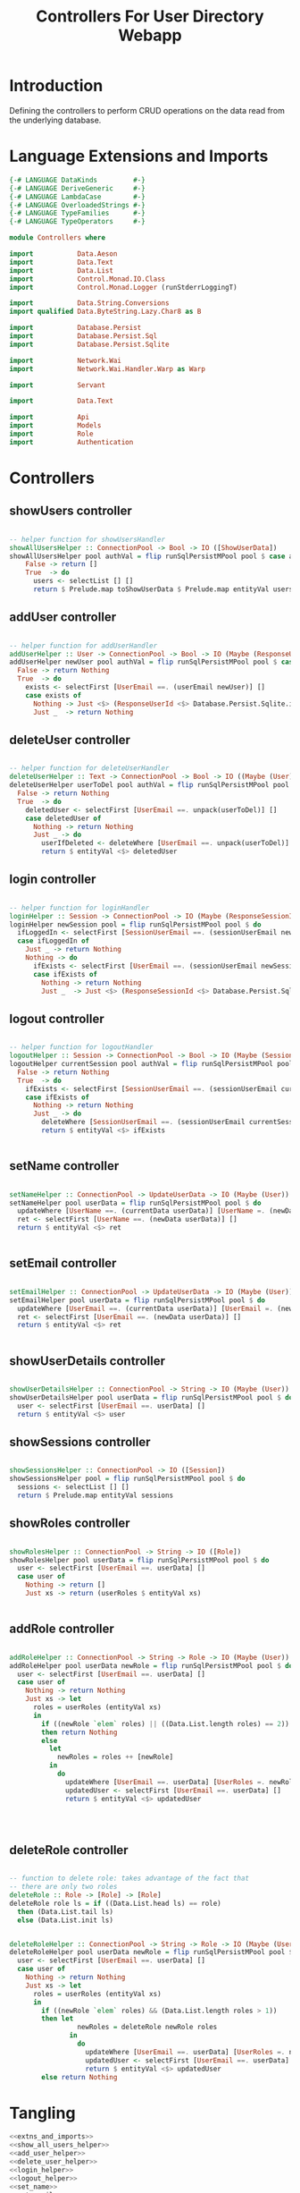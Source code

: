 #+TITLE: Controllers For User Directory Webapp


* Introduction

Defining the controllers to perform CRUD operations on the data read from the
underlying database.

* Language Extensions and Imports

  
#+NAME: extns_and_imports
#+BEGIN_SRC haskell
{-# LANGUAGE DataKinds         #-}
{-# LANGUAGE DeriveGeneric     #-}
{-# LANGUAGE LambdaCase        #-}
{-# LANGUAGE OverloadedStrings #-}
{-# LANGUAGE TypeFamilies      #-}
{-# LANGUAGE TypeOperators     #-}

module Controllers where

import           Data.Aeson
import           Data.Text
import           Data.List 
import           Control.Monad.IO.Class
import           Control.Monad.Logger (runStderrLoggingT)

import           Data.String.Conversions
import qualified Data.ByteString.Lazy.Char8 as B           

import           Database.Persist
import           Database.Persist.Sql
import           Database.Persist.Sqlite

import           Network.Wai
import           Network.Wai.Handler.Warp as Warp

import           Servant

import           Data.Text

import           Api
import           Models
import           Role
import           Authentication 

#+END_SRC
* Controllers

** showUsers controller

#+NAME: show_all_users_helper
#+BEGIN_SRC haskell 

-- helper function for showUsersHandler
showAllUsersHelper :: ConnectionPool -> Bool -> IO ([ShowUserData])
showAllUsersHelper pool authVal = flip runSqlPersistMPool pool $ case authVal of
    False -> return []
    True  -> do
      users <- selectList [] []
      return $ Prelude.map toShowUserData $ Prelude.map entityVal users

#+END_SRC

** addUser controller
   :PROPERTIES:
   :ORDERED:  t
   :END:

#+NAME: add_user_helper
#+BEGIN_SRC haskell

-- helper function for addUserHandler
addUserHelper :: User -> ConnectionPool -> Bool -> IO (Maybe (ResponseUserId))
addUserHelper newUser pool authVal = flip runSqlPersistMPool pool $ case authVal of
  False -> return Nothing
  True  -> do
    exists <- selectFirst [UserEmail ==. (userEmail newUser)] []
    case exists of
      Nothing -> Just <$> (ResponseUserId <$> Database.Persist.Sqlite.insert newUser)
      Just _  -> return Nothing

#+END_SRC

** deleteUser controller

#+NAME: delete_user_helper
#+BEGIN_SRC haskell

-- helper function for deleteUserHandler
deleteUserHelper :: Text -> ConnectionPool -> Bool -> IO ((Maybe (User)))
deleteUserHelper userToDel pool authVal = flip runSqlPersistMPool pool $ case authVal of
  False -> return Nothing
  True  -> do
    deletedUser <- selectFirst [UserEmail ==. unpack(userToDel)] []
    case deletedUser of
      Nothing -> return Nothing
      Just _ -> do
        userIfDeleted <- deleteWhere [UserEmail ==. unpack(userToDel)]
        return $ entityVal <$> deletedUser

#+END_SRC

** login controller

#+NAME: login_helper
#+BEGIN_SRC haskell

-- helper function for loginHandler
loginHelper :: Session -> ConnectionPool -> IO (Maybe (ResponseSessionId))
loginHelper newSession pool = flip runSqlPersistMPool pool $ do
  ifLoggedIn <- selectFirst [SessionUserEmail ==. (sessionUserEmail newSession), SessionUserRoles ==. (sessionUserRoles newSession)] []
  case ifLoggedIn of
    Just _ -> return Nothing
    Nothing -> do 
      ifExists <- selectFirst [UserEmail ==. (sessionUserEmail newSession)] []
      case ifExists of
        Nothing -> return Nothing
        Just _  -> Just <$> (ResponseSessionId <$> Database.Persist.Sqlite.insert newSession)
  
#+END_SRC

** logout controller

#+NAME: logout_helper
#+BEGIN_SRC haskell

-- helper function for logoutHandler
logoutHelper :: Session -> ConnectionPool -> Bool -> IO (Maybe (Session))
logoutHelper currentSession pool authVal = flip runSqlPersistMPool pool $ case authVal of
  False -> return Nothing
  True  -> do
    ifExists <- selectFirst [SessionUserEmail ==. (sessionUserEmail currentSession), SessionUserRoles ==. (sessionUserRoles currentSession)] []
    case ifExists of
      Nothing -> return Nothing
      Just _ -> do
        deleteWhere [SessionUserEmail ==. (sessionUserEmail currentSession)]
        return $ entityVal <$> ifExists
      
  
#+END_SRC

** setName controller

#+NAME: set_name
#+BEGIN_SRC haskell

setNameHelper :: ConnectionPool -> UpdateUserData -> IO (Maybe (User))
setNameHelper pool userData = flip runSqlPersistMPool pool $ do
  updateWhere [UserName ==. (currentData userData)] [UserName =. (newData userData)]
  ret <- selectFirst [UserName ==. (newData userData)] []
  return $ entityVal <$> ret 
  

#+END_SRC
** setEmail controller

#+NAME: set_email
#+BEGIN_SRC haskell

setEmailHelper :: ConnectionPool -> UpdateUserData -> IO (Maybe (User))
setEmailHelper pool userData = flip runSqlPersistMPool pool $ do
  updateWhere [UserEmail ==. (currentData userData)] [UserEmail =. (newData userData)]
  ret <- selectFirst [UserEmail ==. (newData userData)] []
  return $ entityVal <$> ret 
  

#+END_SRC

** showUserDetails controller

#+NAME: show_user_details
#+BEGIN_SRC haskell

showUserDetailsHelper :: ConnectionPool -> String -> IO (Maybe (User))
showUserDetailsHelper pool userData = flip runSqlPersistMPool pool $ do
  user <- selectFirst [UserEmail ==. userData] []
  return $ entityVal <$> user

#+END_SRC
** showSessions controller

#+NAME: show_sessions
#+BEGIN_SRC haskell

showSessionsHelper :: ConnectionPool -> IO ([Session])
showSessionsHelper pool = flip runSqlPersistMPool pool $ do
  sessions <- selectList [] []
  return $ Prelude.map entityVal sessions
#+END_SRC
** showRoles controller

#+NAME: show_roles
#+BEGIN_SRC haskell

showRolesHelper :: ConnectionPool -> String -> IO ([Role])
showRolesHelper pool userData = flip runSqlPersistMPool pool $ do
  user <- selectFirst [UserEmail ==. userData] []
  case user of
    Nothing -> return []
    Just xs -> return (userRoles $ entityVal xs)
  

#+END_SRC
** addRole controller 

#+NAME: add_role
#+BEGIN_SRC haskell

addRoleHelper :: ConnectionPool -> String -> Role -> IO (Maybe (User))
addRoleHelper pool userData newRole = flip runSqlPersistMPool pool $ do
  user <- selectFirst [UserEmail ==. userData] []
  case user of
    Nothing -> return Nothing
    Just xs -> let
      roles = userRoles (entityVal xs)
      in 
        if ((newRole `elem` roles) || ((Data.List.length roles) == 2))
        then return Nothing
        else 
          let
            newRoles = roles ++ [newRole]
          in
            do
              updateWhere [UserEmail ==. userData] [UserRoles =. newRoles]
              updatedUser <- selectFirst [UserEmail ==. userData] []
              return $ entityVal <$> updatedUser




#+END_SRC

** deleteRole controller

#+NAME: delete_role
#+BEGIN_SRC haskell

-- function to delete role: takes advantage of the fact that
-- there are only two roles
deleteRole :: Role -> [Role] -> [Role]
deleteRole role ls = if ((Data.List.head ls) == role)
  then (Data.List.tail ls)
  else (Data.List.init ls)

  
deleteRoleHelper :: ConnectionPool -> String -> Role -> IO (Maybe (User))
deleteRoleHelper pool userData newRole = flip runSqlPersistMPool pool $ do
  user <- selectFirst [UserEmail ==. userData] []
  case user of
    Nothing -> return Nothing
    Just xs -> let
      roles = userRoles (entityVal xs)
      in 
        if ((newRole `elem` roles) && (Data.List.length roles > 1))
        then let
                 newRoles = deleteRole newRole roles
               in
                 do
                   updateWhere [UserEmail ==. userData] [UserRoles =. newRoles]
                   updatedUser <- selectFirst [UserEmail ==. userData] []
                   return $ entityVal <$> updatedUser
        else return Nothing 

#+END_SRC

* Tangling

#+BEGIN_SRC haskell :eval no :noweb yes :tangle Controllers.hs
<<extns_and_imports>>
<<show_all_users_helper>>
<<add_user_helper>>
<<delete_user_helper>>
<<login_helper>>
<<logout_helper>>
<<set_name>>
<<set_email>>
<<show_user_details>>
<<show_sessions>>
<<show_roles>>
<<add_role>>
<<delete_role>>
#+END_SRC
